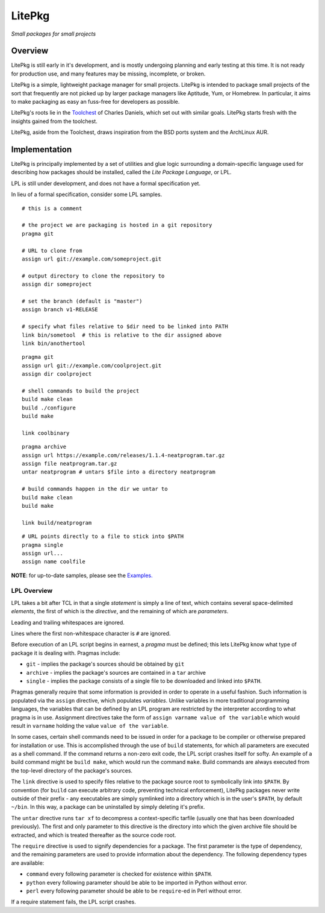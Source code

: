 #######
LitePkg
#######

*Small packages for small projects*

Overview
========

LitePkg is still early in it's development, and is mostly undergoing planning
and early testing at this time. It is not ready for production use, and many
features may be missing, incomplete, or broken.

LitePkg is a simple, lightweight package manager for small projects. LitePkg is
intended to package small projects of the sort that frequently are not picked
up by larger package managers like Aptitude, Yum, or Homebrew. In particular,
it aims to make packaging as easy an fuss-free for developers as possible.

LitePkg's roots lie in the Toolchest_ of Charles Daniels, which set out with
similar goals. LitePkg starts fresh with the insights gained from the
toolchest.

LitePkg, aside from the Toolchest, draws inspiration from the BSD ports
system and the ArchLinux AUR.

Implementation
==============

LitePkg is principally implemented by a set of utilities and glue logic
surrounding a domain-specific language used for describing how packages should
be installed, called the *Lite Package Language*, or LPL.

LPL is still under development, and does not have a formal specification yet.

In lieu of a formal specification, consider some LPL samples.

::

        # this is a comment

        # the project we are packaging is hosted in a git repository
        pragma git

        # URL to clone from
        assign url git://example.com/someproject.git

        # output directory to clone the repository to
        assign dir someproject

        # set the branch (default is "master")
        assign branch v1-RELEASE

        # specify what files relative to $dir need to be linked into PATH
        link bin/sometool  # this is relative to the dir assigned above
        link bin/anothertool


::

        pragma git
        assign url git://example.com/coolproject.git
        assign dir coolproject

        # shell commands to build the project
        build make clean
        build ./configure
        build make

        link coolbinary

::

        pragma archive
        assign url https://example.com/releases/1.1.4-neatprogram.tar.gz
        assign file neatprogram.tar.gz
        untar neatprogram # untars $file into a directory neatprogram

        # build commands happen in the dir we untar to
        build make clean
        build make

        link build/neatprogram


::

        # URL points directly to a file to stick into $PATH
        pragma single
        assign url...
        assign name coolfile

**NOTE**: for up-to-date samples, please see the `Examples.`_

LPL Overview
------------

LPL takes a bit after TCL in that a single *statement* is simply a line of
text, which contains several space-delimited *elements*, the first of which
is the *directive*, and the remaining of which are *parameters*.

Leading and trailing whitespaces are ignored.

Lines where the first non-whitespace character is ``#`` are ignored.

Before execution of an LPL script begins in earnest, a *pragma* must be defined;
this lets LitePkg know what type of package it is dealing with. Pragmas
include:

* ``git`` - implies the package's sources should be obtained by ``git``
* ``archive`` - implies the package's sources are contained in a ``tar``
  archive
* ``single`` - implies the package consists of a single file to be downloaded
  and linked into ``$PATH``.

Pragmas generally require that some information is provided in order to operate
in a useful fashion. Such information is populated via the ``assign``
directive, which populates *variables*. Unlike variables in more traditional
programming languages, the variables that can be defined by an LPL program are
restricted by the interpreter according to what pragma is in use.  Assignment
directives take the form of ``assign varname value of the variable`` which
would result in ``varname`` holding the value ``value of the variable``.

In some cases, certain shell commands need to be issued in order for a package
to be compiler or otherwise prepared for installation or use. This is
accomplished through the use of ``build`` statements, for which all parameters
are executed as a shell command. If the command returns a non-zero exit code,
the LPL script crashes itself for softy. An example of a build command might
be ``build make``, which would run the command ``make``. Build commands are
always executed from the top-level directory of the package's sources.

The ``link`` directive is used to specify files relative to the package source
root to symbolically link into ``$PATH``. By convention (for ``build`` can
execute arbitrary code, preventing technical enforcement), LitePkg packages
never write outside of their prefix - any executables are simply symlinked into
a directory which is in the user's ``$PATH``, by default ``~/bin``. In this
way, a package can be uninstalled by simply deleting it's prefix.

The ``untar`` directive runs ``tar xf`` to decompress a context-specific
tarfile (usually one that has been downloaded previously). The first and only
parameter to this directive is the directory into which the given archive file
should be extracted, and which is treated thereafter as the source code root.

The ``require`` directive is used to signify dependencies for a package.  The
first parameter is the type of dependency, and the remaining parameters are
used to provide information about the dependency. The following dependency
types are available:

* ``command`` every following parameter is checked for existence within
  ``$PATH``.
* ``python`` every following parameter should be able to be imported in Python
  without error.
* ``perl`` every following parameter should be able to be ``require``-ed in 
  Perl without error.

If a require statement fails, the LPL script crashes.


.. _Toolchest: http://cdaniels.net/projects.html#the-toolchest
.. _`Examples.`: ./examples
